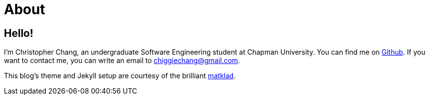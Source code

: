 = About
:layout: default
:page-permalink: /about/

== Hello!

I’m Christopher Chang, an undergraduate Software Engineering student at
Chapman University. You can find me on
https://github.com/Superchig[Github]. If you want to contact me, you can
write an email to chiggiechang@gmail.com.

This blog's theme and Jekyll setup are courtesy of the brilliant
https://matklad.github.io/[matklad].
